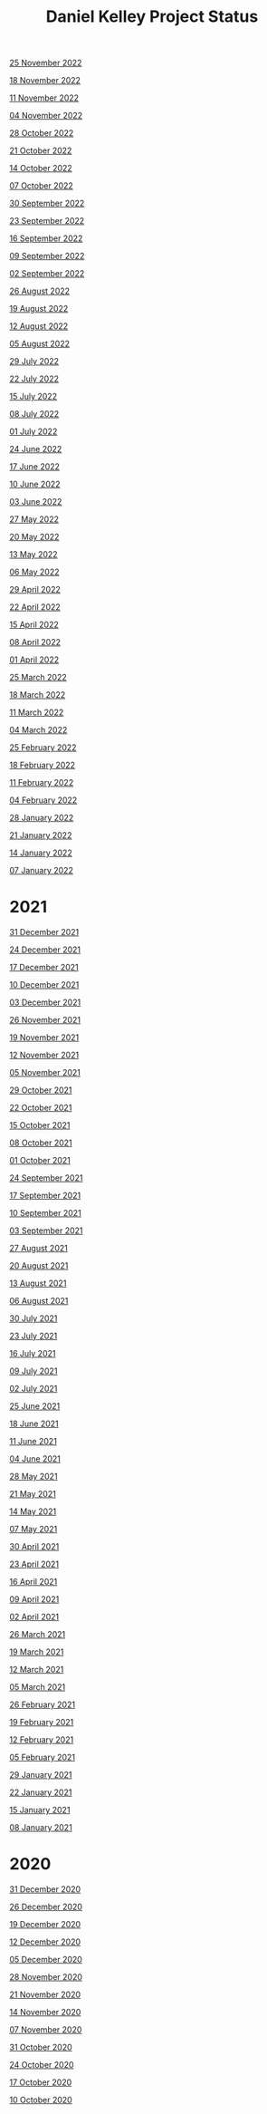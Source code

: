 #+TITLE: Daniel Kelley Project Status

[[file:2022/1125.org][25 November 2022]]

[[file:2022/1118.org][18 November 2022]]

[[file:2022/1111.org][11 November 2022]]

[[file:2022/1104.org][04 November 2022]]

[[file:2022/1028.org][28 October 2022]]

[[file:2022/1021.org][21 October 2022]]

[[file:2022/1014.org][14 October 2022]]

[[file:2022/1007.org][07 October 2022]]

[[file:2022/0930.org][30 September 2022]]

[[file:2022/0923.org][23 September 2022]]

[[file:2022/0916.org][16 September 2022]]

[[file:2022/0909.org][09 September 2022]]

[[file:2022/0902.org][02 September 2022]]

[[file:2022/0826.org][26 August 2022]]

[[file:2022/0819.org][19 August 2022]]

[[file:2022/0812.org][12 August 2022]]

[[file:2022/0805.org][05 August 2022]]

[[file:2022/0729.org][29 July 2022]]

[[file:2022/0722.org][22 July 2022]]

[[file:2022/0715.org][15 July 2022]]

[[file:2022/0708.org][08 July 2022]]

[[file:2022/0701.org][01 July 2022]]

[[file:2022/0624.org][24 June 2022]]

[[file:2022/0617.org][17 June 2022]]

[[file:2022/0610.org][10 June 2022]]

[[file:2022/0603.org][03 June 2022]]

[[file:2022/0527.org][27 May 2022]]

[[file:2022/0520.org][20 May 2022]]

[[file:2022/0513.org][13 May 2022]]

[[file:2022/0506.org][06 May 2022]]

[[file:2022/0429.org][29 April 2022]]

[[file:2022/0422.org][22 April 2022]]

[[file:2022/0415.org][15 April 2022]]

[[file:2022/0408.org][08 April 2022]]

[[file:2022/0401.org][01 April 2022]]

[[file:2022/0325.org][25 March 2022]]

[[file:2022/0318.org][18 March 2022]]

[[file:2022/0311.org][11 March 2022]]

[[file:2022/0304.org][04 March 2022]]

[[file:2022/0225.org][25 February 2022]]

[[file:2022/0218.org][18 February 2022]]

[[file:2022/0211.org][11 February 2022]]

[[file:2022/0204.org][04 February 2022]]

[[file:2022/0128.org][28 January 2022]]

[[file:2022/0121.org][21 January 2022]]

[[file:2022/0114.org][14 January 2022]]

[[file:2022/0107.org][07 January 2022]]

* 2021

[[file:2021/31dec21.org][31 December 2021]]

[[file:2021/24dec21.org][24 December 2021]]

[[file:2021/17dec21.org][17 December 2021]]

[[file:2021/10dec21.org][10 December 2021]]

[[file:2021/03dec21.org][03 December 2021]]

[[file:2021/26nov21.org][26 November 2021]]

[[file:2021/19nov21.org][19 November 2021]]

[[file:2021/12nov21.org][12 November 2021]]

[[file:2021/05nov21.org][05 November 2021]]

[[file:2021/29oct21.org][29 October 2021]]

[[file:2021/22oct21.org][22 October 2021]]

[[file:2021/15oct21.org][15 October 2021]]

[[file:2021/08oct21.org][08 October 2021]]

[[file:2021/01oct21.org][01 October 2021]]

[[file:2021/24sep21.org][24 September 2021]]

[[file:2021/17sep21.org][17 September 2021]]

[[file:2021/10sep21.org][10 September 2021]]

[[file:2021/03sep21.org][03 September 2021]]

[[file:2021/27aug21.org][27 August 2021]]

[[file:2021/20aug21.org][20 August 2021]]

[[file:2021/13aug21.org][13 August 2021]]

[[file:2021/06aug21.org][06 August 2021]]

[[file:2021/30jul21.org][30 July 2021]]

[[file:2021/23jul21.org][23 July 2021]]

[[file:2021/16jul21.org][16 July 2021]]

[[file:2021/09jul21.org][09 July 2021]]

[[file:2021/02jul21.org][02 July 2021]]

[[file:2021/25jun21.org][25 June 2021]]

[[file:2021/18jun21.org][18 June 2021]]

[[file:2021/11jun21.org][11 June 2021]]

[[file:2021/04jun21.org][04 June 2021]]

[[file:2021/28may21.org][28 May 2021]]

[[file:2021/21may21.org][21 May 2021]]

[[file:2021/14may21.org][14 May 2021]]

[[file:2021/07may21.org][07 May 2021]]

[[file:2021/30apr21.org][30 April 2021]]

[[file:2021/23apr21.org][23 April 2021]]

[[file:2021/16apr21.org][16 April 2021]]

[[file:2021/09apr21.org][09 April 2021]]

[[file:2021/02apr21.org][02 April 2021]]

[[file:2021/26mar21.org][26 March 2021]]

[[file:2021/19mar21.org][19 March 2021]]

[[file:2021/12mar21.org][12 March 2021]]

[[file:2021/05mar21.org][05 March 2021]]

[[file:2021/26feb21.org][26 February 2021]]

[[file:2021/19feb21.org][19 February 2021]]

[[file:2021/12feb21.org][12 February 2021]]

[[file:2021/05feb21.org][05 February 2021]]

[[file:2021/29jan21.org][29 January 2021]]

[[file:2021/22jan21.org][22 January 2021]]

[[file:2021/15jan21.org][15 January 2021]]

[[file:2021/08jan21.org][08 January 2021]]


* 2020

[[file:2020/31dec20.org][31 December 2020]]

[[file:2020/26dec20.org][26 December 2020]]

[[file:2020/19dec20.org][19 December 2020]]

[[file:2020/12dec20.org][12 December 2020]]

[[file:2020/05dec20.org][05 December 2020]]

[[file:2020/28nov20.org][28 November 2020]]

[[file:2020/21nov20.org][21 November 2020]]

[[file:2020/14nov20.org][14 November 2020]]

[[file:2020/07nov20.org][07 November 2020]]

[[file:2020/31oct20.org][31 October 2020]]

[[file:2020/24oct20.org][24 October 2020]]

[[file:2020/17oct20.org][17 October 2020]]

[[file:2020/10oct20.org][10 October 2020]]
